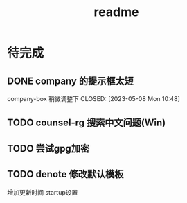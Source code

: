 #+TITLE: readme
#+STARTUP:show2levels
#+UPDATED_AT:2023-05-08T16:05:31+0800

* 待完成
** DONE company 的提示框太短
company-box 稍微调整下
CLOSED: [2023-05-08 Mon 10:48]
** TODO counsel-rg 搜索中文问题(Win)
** TODO 尝试gpg加密
** TODO denote 修改默认模板
增加更新时间 startup设置
